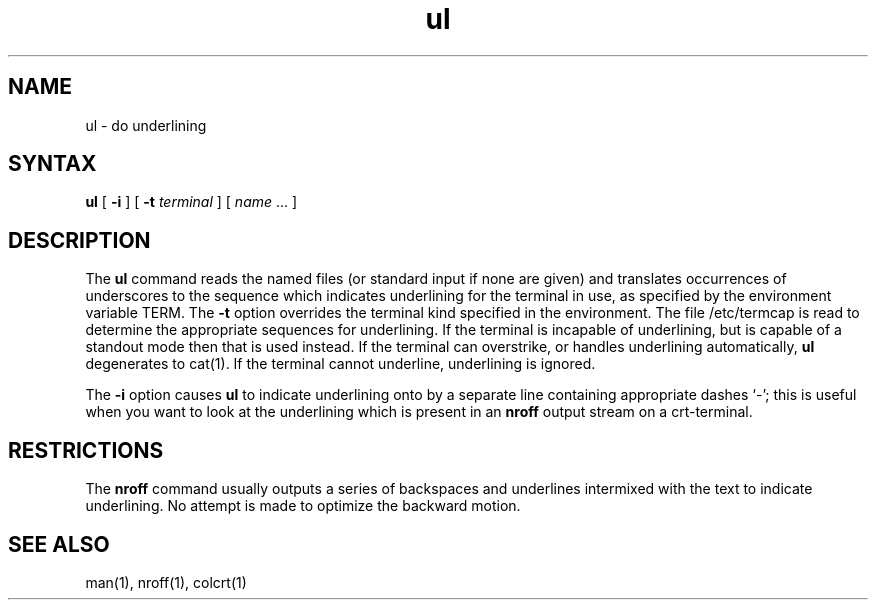 .TH ul 1
.SH NAME
ul \- do underlining
.SH SYNTAX
.B ul
[
.B \-i
] [
.B \-t
.I terminal
]
[
.I name
\&...
]
.SH DESCRIPTION
The
.B ul
command reads the named files (or standard input if none are given)
and translates occurrences of underscores to the sequence
which indicates underlining for the terminal in use, as specified
by the environment variable
TERM.
The
.B \-t
option overrides the terminal kind specified in the environment.
The file /etc/termcap
is read to determine the appropriate sequences for underlining.
If the terminal is incapable of underlining, but is capable of
a standout mode then that is used instead.
If the terminal can overstrike,
or handles underlining automatically,
.B ul
degenerates to cat(1).
If the terminal cannot underline, underlining is ignored.
.PP
The
.B \-i
option causes
.B ul
to indicate underlining onto by a separate line containing appropriate
dashes `\-'; this is useful when you want to look at the underlining
which is present in an
.B nroff
output stream on a crt-terminal.
.SH RESTRICTIONS
The
.B nroff
command
usually outputs a series of backspaces and underlines intermixed
with the text to indicate underlining.  No attempt is made to optimize
the backward motion.
.SH "SEE ALSO"
man(1), nroff(1), colcrt(1)
